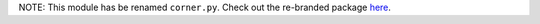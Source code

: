 NOTE: This module has be renamed ``corner.py``. Check out the re-branded
package `here <https://github.com/dfm/corner.py>`_.
